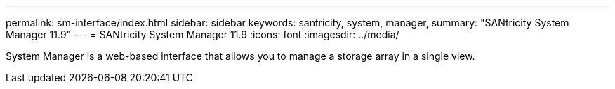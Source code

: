 ---
permalink: sm-interface/index.html
sidebar: sidebar
keywords: santricity, system, manager,
summary: "SANtricity System Manager 11.9"
---
= SANtricity System Manager 11.9
:icons: font
:imagesdir: ../media/

[.lead]
System Manager is a web-based interface that allows you to manage a storage array in a single view.